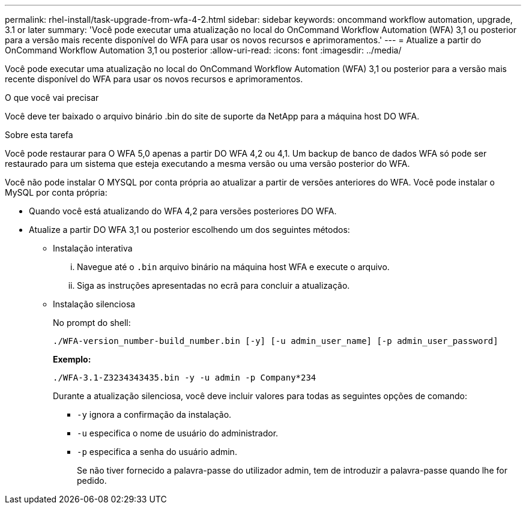 ---
permalink: rhel-install/task-upgrade-from-wfa-4-2.html 
sidebar: sidebar 
keywords: oncommand workflow automation, upgrade, 3.1 or later 
summary: 'Você pode executar uma atualização no local do OnCommand Workflow Automation (WFA) 3,1 ou posterior para a versão mais recente disponível do WFA para usar os novos recursos e aprimoramentos.' 
---
= Atualize a partir do OnCommand Workflow Automation 3,1 ou posterior
:allow-uri-read: 
:icons: font
:imagesdir: ../media/


[role="lead"]
Você pode executar uma atualização no local do OnCommand Workflow Automation (WFA) 3,1 ou posterior para a versão mais recente disponível do WFA para usar os novos recursos e aprimoramentos.

.O que você vai precisar
Você deve ter baixado o arquivo binário .bin do site de suporte da NetApp para a máquina host DO WFA.

.Sobre esta tarefa
Você pode restaurar para O WFA 5,0 apenas a partir DO WFA 4,2 ou 4,1. Um backup de banco de dados WFA só pode ser restaurado para um sistema que esteja executando a mesma versão ou uma versão posterior do WFA.

Você não pode instalar O MYSQL por conta própria ao atualizar a partir de versões anteriores do WFA. Você pode instalar o MySQL por conta própria:

* Quando você está atualizando do WFA 4,2 para versões posteriores DO WFA.
* Atualize a partir DO WFA 3,1 ou posterior escolhendo um dos seguintes métodos:
+
** Instalação interativa
+
... Navegue até o `.bin` arquivo binário na máquina host WFA e execute o arquivo.
... Siga as instruções apresentadas no ecrã para concluir a atualização.


** Instalação silenciosa
+
No prompt do shell:

+
`./WFA-version_number-build_number.bin [-y] [-u admin_user_name] [-p admin_user_password]`

+
*Exemplo:*

+
`./WFA-3.1-Z3234343435.bin -y -u admin -p Company*234`

+
Durante a atualização silenciosa, você deve incluir valores para todas as seguintes opções de comando:

+
*** `-y` ignora a confirmação da instalação.
*** `-u` especifica o nome de usuário do administrador.
*** `-p` especifica a senha do usuário admin.
+
Se não tiver fornecido a palavra-passe do utilizador admin, tem de introduzir a palavra-passe quando lhe for pedido.






